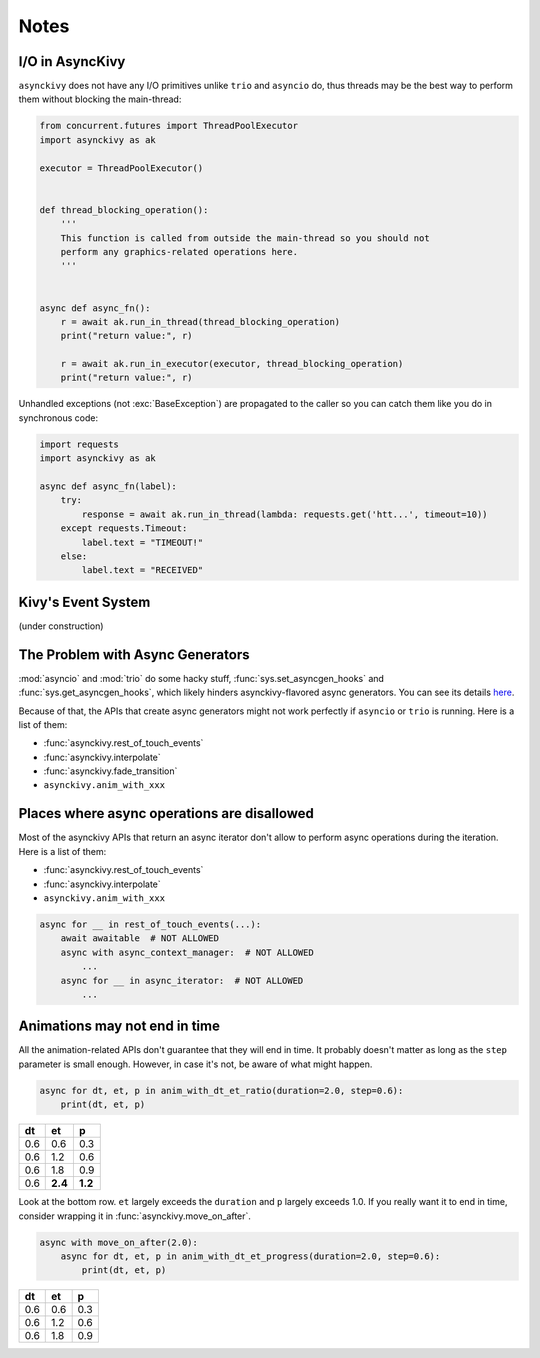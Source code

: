 =====
Notes
=====

.. _io-in-asynckivy:

----------------
I/O in AsyncKivy
----------------

``asynckivy`` does not have any I/O primitives unlike ``trio`` and ``asyncio`` do,
thus threads may be the best way to perform them without blocking the main-thread:

.. code-block::

    from concurrent.futures import ThreadPoolExecutor
    import asynckivy as ak

    executor = ThreadPoolExecutor()


    def thread_blocking_operation():
        '''
        This function is called from outside the main-thread so you should not
        perform any graphics-related operations here.
        '''


    async def async_fn():
        r = await ak.run_in_thread(thread_blocking_operation)
        print("return value:", r)

        r = await ak.run_in_executor(executor, thread_blocking_operation)
        print("return value:", r)

Unhandled exceptions (not :exc:`BaseException`) are propagated to the caller so you can catch them like you do in
synchronous code:

.. code-block::

    import requests
    import asynckivy as ak

    async def async_fn(label):
        try:
            response = await ak.run_in_thread(lambda: requests.get('htt...', timeout=10))
        except requests.Timeout:
            label.text = "TIMEOUT!"
        else:
            label.text = "RECEIVED"

.. _kivys-event-system:

-------------------
Kivy's Event System
-------------------

(under construction)


.. The stop_dispatching can be used to prevent the execution of callbacks (and the default handler) bound to
.. the event.
.. (Though not the all callbacks, but the ones that are bound to the event **before** the call to :func:`event`.)

.. .. code-block::

..     button.bind(on_press=lambda __: print("callback 1"))
..     button.bind(on_press=lambda __: print("callback 2"))

..     # Wait for a button to be pressed. When that happend, the above callbacks won't be called because they were
..     # bound before the execution of ``await event(...)``.
..     await event(button, 'on_press', stop_dispatching=True)

.. You may feel weired

.. .. code-block::

..     # Wait for an ``on_touch_down`` event to occur inside a widget. When that happend, the event 
..     await event(
..         widget, 'on_touch_down', stop_dispatching=True,
..         filter=lambda w, t: w.collide_point(*t.opos),
..     )

.. _the-problem-with-async-generators:

---------------------------------
The Problem with Async Generators
---------------------------------

:mod:`asyncio` and :mod:`trio` do some hacky stuff, :func:`sys.set_asyncgen_hooks` and :func:`sys.get_asyncgen_hooks`,
which likely hinders asynckivy-flavored async generators.
You can see its details `here <https://peps.python.org/pep-0525/#finalization>`__.

Because of that, the APIs that create async generators might not work perfectly if ``asyncio`` or ``trio`` is running.
Here is a list of them:

- :func:`asynckivy.rest_of_touch_events`
- :func:`asynckivy.interpolate`
- :func:`asynckivy.fade_transition`
- ``asynckivy.anim_with_xxx``


--------------------------------------------
Places where async operations are disallowed
--------------------------------------------

Most of the asynckivy APIs that return an async iterator don't allow to perform async operations during the iteration.
Here is a list of them:

- :func:`asynckivy.rest_of_touch_events`
- :func:`asynckivy.interpolate`
- ``asynckivy.anim_with_xxx``

.. code-block::

    async for __ in rest_of_touch_events(...):
        await awaitable  # NOT ALLOWED
        async with async_context_manager:  # NOT ALLOWED
            ...
        async for __ in async_iterator:  # NOT ALLOWED
            ...


------------------------------
Animations may not end in time
------------------------------

All the animation-related APIs don't guarantee that they will end in time.
It probably doesn't matter as long as the ``step`` parameter is small enough.
However, in case it's not, be aware of what might happen.

.. code-block::

    async for dt, et, p in anim_with_dt_et_ratio(duration=2.0, step=0.6):
        print(dt, et, p)

==== ========= =========
 dt     et         p
==== ========= =========
0.6     0.6       0.3
0.6     1.2       0.6
0.6     1.8       0.9
0.6   **2.4**   **1.2**
==== ========= =========

Look at the bottom row. ``et`` largely exceeds the ``duration`` and ``p`` largely exceeds 1.0.
If you really want it to end in time, consider wrapping it in :func:`asynckivy.move_on_after`.

.. code-block::

    async with move_on_after(2.0):
        async for dt, et, p in anim_with_dt_et_progress(duration=2.0, step=0.6):
            print(dt, et, p)

==== ========= =========
 dt     et         p
==== ========= =========
0.6     0.6       0.3
0.6     1.2       0.6
0.6     1.8       0.9
==== ========= =========
